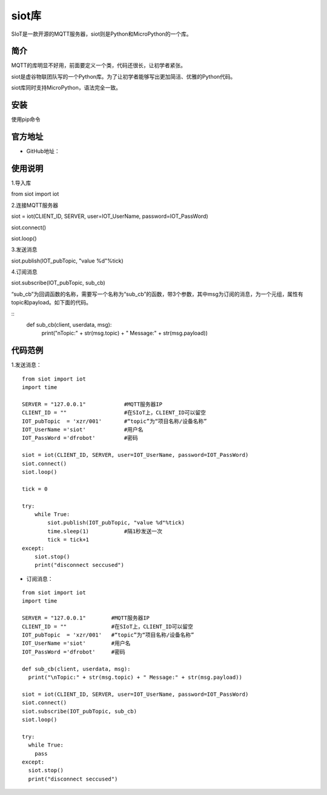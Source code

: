 siot库
================================================

SIoT是一款开源的MQTT服务器，siot则是Python和MicroPython的一个库。

-------------
简介
-------------

MQTT的库明显不好用，前面要定义一个类，代码还很长，让初学者紧张。

siot是虚谷物联团队写的一个Python库。为了让初学者能够写出更加简洁、优雅的Python代码。

siot库同时支持MicroPython，语法完全一致。

-------------
安装
-------------

使用pip命令

-------------
官方地址
-------------

- GitHub地址：

-------------
使用说明
-------------

1.导入库

from siot import iot

2.连接MQTT服务器

siot = iot(CLIENT_ID, SERVER, user=IOT_UserName, password=IOT_PassWord)
siot.connect()
siot.loop()

3.发送消息

siot.publish(IOT_pubTopic, "value %d"%tick)

4.订阅消息

siot.subscribe(IOT_pubTopic, sub_cb)

“sub_cb”为回调函数的名称，需要写一个名称为“sub_cb”的函数，带3个参数，其中msg为订阅的消息，为一个元组，属性有topic和payload。如下面的代码。

::
	def sub_cb(client, userdata, msg):	  print("\nTopic:" + str(msg.topic) + " Message:" + str(msg.payload))

-------------
代码范例
-------------

1.发送消息：

::

	from siot import iot	import time	SERVER = "127.0.0.1"            #MQTT服务器IP	CLIENT_ID = ""                  #在SIoT上，CLIENT_ID可以留空	IOT_pubTopic  = 'xzr/001'       #“topic”为“项目名称/设备名称”	IOT_UserName ='siot'            #用户名	IOT_PassWord ='dfrobot'         #密码	siot = iot(CLIENT_ID, SERVER, user=IOT_UserName, password=IOT_PassWord)	siot.connect()	siot.loop()	tick = 0	try:	    while True:	        siot.publish(IOT_pubTopic, "value %d"%tick)	        time.sleep(1)           #隔1秒发送一次	        tick = tick+1	except:	    siot.stop()	    print("disconnect seccused")

- 订阅消息：

::

	from siot import iot	import time	SERVER = "127.0.0.1"        #MQTT服务器IP	CLIENT_ID = ""              #在SIoT上，CLIENT_ID可以留空	IOT_pubTopic  = 'xzr/001'   #“topic”为“项目名称/设备名称”	IOT_UserName ='siot'        #用户名	IOT_PassWord ='dfrobot'     #密码	def sub_cb(client, userdata, msg):	  print("\nTopic:" + str(msg.topic) + " Message:" + str(msg.payload))	siot = iot(CLIENT_ID, SERVER, user=IOT_UserName, password=IOT_PassWord)	siot.connect()	siot.subscribe(IOT_pubTopic, sub_cb)	siot.loop()	try:	  while True:	    pass	except:	  siot.stop()	  print("disconnect seccused")